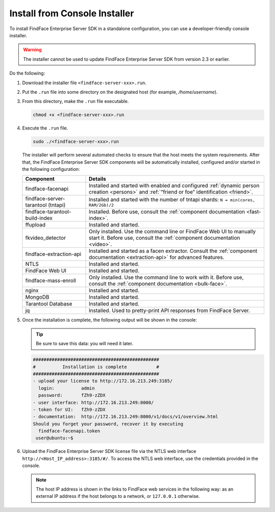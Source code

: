 .. _installer:

Install from Console Installer
---------------------------------------------------------------------

To install FindFace Enterprise Server SDK in a standalone configuration, you can use a developer-friendly console installer.

.. warning::
     The installer cannot be used to update FindFace Enterprise Server SDK from version 2.3 or earlier.

.. seealso::
   
   * :ref:`install-server`
   * :ref:`vm`

Do the following:

#. Download the installer file ``<findface-server-xxx>.run``.
#. Put the ``.run`` file into some directory on the designated host (for example, `/home/username`).
#. From this directory, make the ``.run`` file executable.

   .. code::

       chmod +x <findface-server-xxx>.run

#. Execute the ``.run`` file.

   .. include:: _inclusions/ntech_user_warning.rst

   .. code::

       sudo ./<findface-server-xxx>.run

   The installer will perform several automated checks to ensure that the host meets the system requirements. After that, the FindFace Enterprise Server SDK components will be automatically installed, configured and/or started in the following configuration:

   +--------------------------+------------------------------------------------------------------------------------------------------+
   | Component                | Details                                                                                              |
   +==========================+======================================================================================================+
   | findface-facenapi        | Installed and started with enabled and configured :ref:`dynamic person creation <persons>` and       |
   |                          | :ref:`“friend or foe” identification <friend>`.                                                      |
   +--------------------------+------------------------------------------------------------------------------------------------------+
   | findface-server-tarantool| Installed and started with the number of tntapi shards: ``N = min(cores, RAM/2Gb)/2``                |
   | (tntapi)                 |                                                                                                      |
   +--------------------------+------------------------------------------------------------------------------------------------------+
   | findface-tarantool-      | Installed. Before use, consult the :ref:`component documentation <fast-index>`.                      |
   | build-index 	      |                                                                                                      |
   +--------------------------+------------------------------------------------------------------------------------------------------+
   | ffupload                 | Installed and started.                                                                               |
   +--------------------------+------------------------------------------------------------------------------------------------------+
   | fkvideo_detector 	      | Only installed. Use the command line or FindFace Web UI to manually start it. Before use,            |
   |                          | consult the :ref:`component documentation <video>`.                                                  |
   +--------------------------+------------------------------------------------------------------------------------------------------+
   | findface-extraction-api  | Installed and started as a facen extractor. Consult                                                  |
   |                          | the :ref:`component documentation <extraction-api>` for advanced features.                           |
   +--------------------------+------------------------------------------------------------------------------------------------------+
   | NTLS 	              | Installed and started.                                                                               |
   +--------------------------+------------------------------------------------------------------------------------------------------+
   | FindFace Web UI          | Installed and started.                                                                               |
   +--------------------------+------------------------------------------------------------------------------------------------------+  
   | findface-mass-enroll     | Only installed. Use the command line to work with it. Before use,                                    |
   |                          | consult the :ref:`component documentation <bulk-face>`.                                              |
   +--------------------------+------------------------------------------------------------------------------------------------------+
   | nginx                    | Installed and started.                                                                               |
   +--------------------------+------------------------------------------------------------------------------------------------------+
   | MongoDB                  | Installed and started.                                                                               |
   +--------------------------+------------------------------------------------------------------------------------------------------+
   | Tarantool Database       | Installed and started.                                                                               |
   +--------------------------+------------------------------------------------------------------------------------------------------+
   | jq 	              | Installed. Used to pretty-print API responses from FindFace Server.                                  |
   +--------------------------+------------------------------------------------------------------------------------------------------+
 
#. Once the installation is complete, the following output will be shown in the console:

   .. tip::
       Be sure to save this data: you will need it later.

   .. code::

       ###############################################
       #          Installation is complete           #
       ###############################################
       - upload your license to http://172.16.213.249:3185/
         login:          admin
         password:       fZh9-zZDX
       - user interface: http://172.16.213.249:8000/
       - token for UI:   fZh9-zZDX
       - documentation:  http://172.16.213.249:8000/v1/docs/v1/overview.html
       Should you forget your password, recover it by executing
         findface-facenapi.token
        user@ubuntu:~$

#. Upload the FindFace Enterprise Server SDK license file via the NTLS web interface ``http://<Host_IP_address>:3185/#/``. To access the NTLS web interface, use the credentials provided in the console. 

   .. note::
      The host IP address is shown in the links to FindFace web services in the following way: as an external IP address if the host belongs to a network, or ``127.0.0.1`` otherwise.


